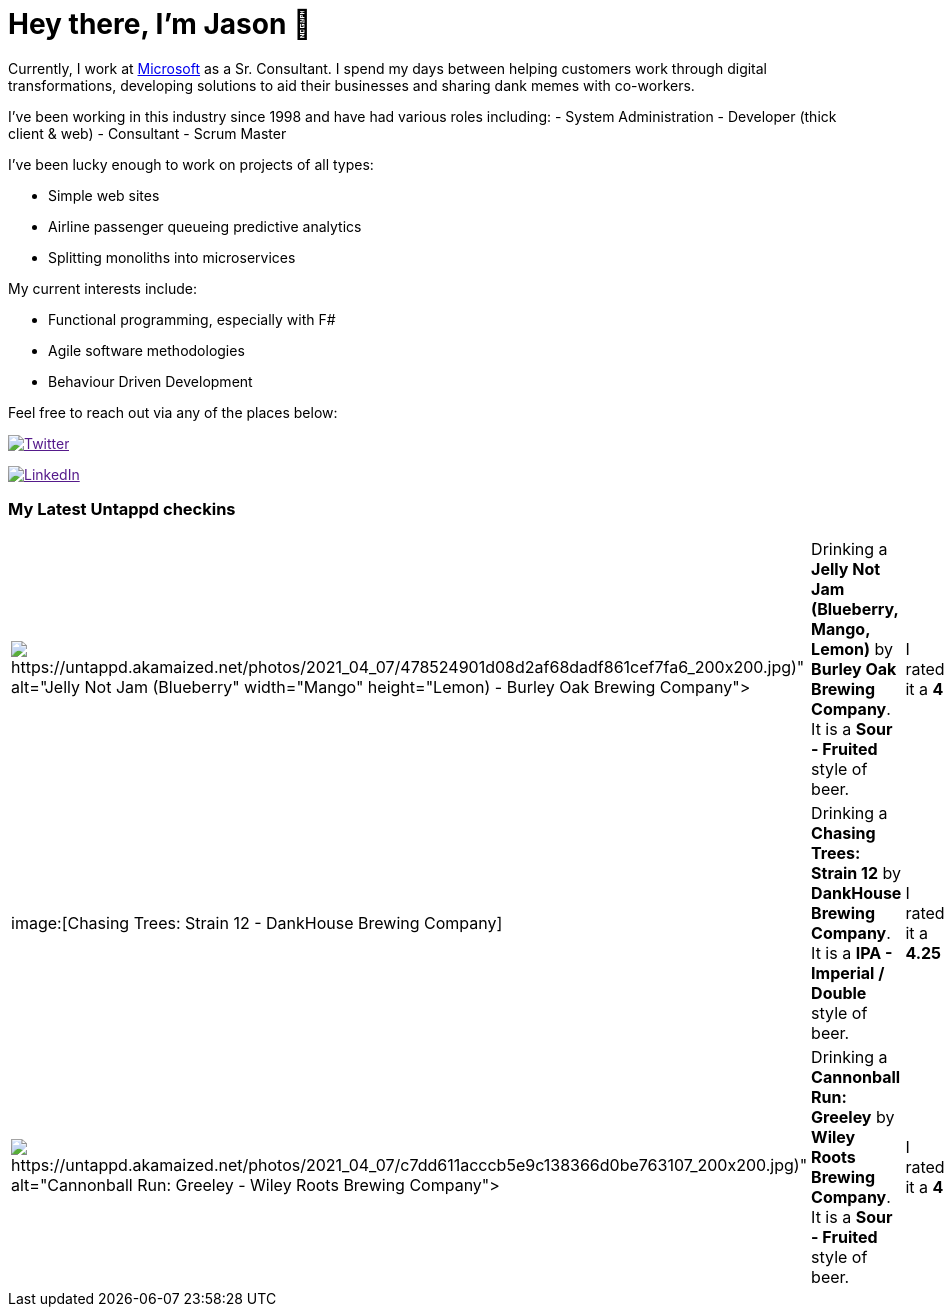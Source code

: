 ﻿# Hey there, I'm Jason 👋

Currently, I work at https://microsoft.com[Microsoft] as a Sr. Consultant. I spend my days between helping customers work through digital transformations, developing solutions to aid their businesses and sharing dank memes with co-workers. 

I've been working in this industry since 1998 and have had various roles including: 
- System Administration
- Developer (thick client & web)
- Consultant
- Scrum Master

I've been lucky enough to work on projects of all types:

- Simple web sites
- Airline passenger queueing predictive analytics
- Splitting monoliths into microservices

My current interests include:

- Functional programming, especially with F#
- Agile software methodologies
- Behaviour Driven Development

Feel free to reach out via any of the places below:

image:https://img.shields.io/twitter/follow/jtucker?style=flat-square&color=blue["Twitter",link="https://twitter.com/jtucker]

image:https://img.shields.io/badge/LinkedIn-Let's%20Connect-blue["LinkedIn",link="https://linkedin.com/in/jatucke]

### My Latest Untappd checkins

|====
// untappd beer
| image:Some(https://untappd.akamaized.net/photos/2021_04_07/478524901d08d2af68dadf861cef7fa6_200x200.jpg)[Jelly Not Jam (Blueberry, Mango, Lemon) - Burley Oak Brewing Company] | Drinking a *Jelly Not Jam (Blueberry, Mango, Lemon)* by *Burley Oak Brewing Company*. It is a *Sour - Fruited* style of beer. | I rated it a *4*
| image:[Chasing Trees: Strain 12 - DankHouse Brewing Company] | Drinking a *Chasing Trees: Strain 12* by *DankHouse Brewing Company*. It is a *IPA - Imperial / Double* style of beer. | I rated it a *4.25*
| image:Some(https://untappd.akamaized.net/photos/2021_04_07/c7dd611acccb5e9c138366d0be763107_200x200.jpg)[Cannonball Run: Greeley - Wiley Roots Brewing Company] | Drinking a *Cannonball Run: Greeley* by *Wiley Roots Brewing Company*. It is a *Sour - Fruited* style of beer. | I rated it a *4*
// untappd end